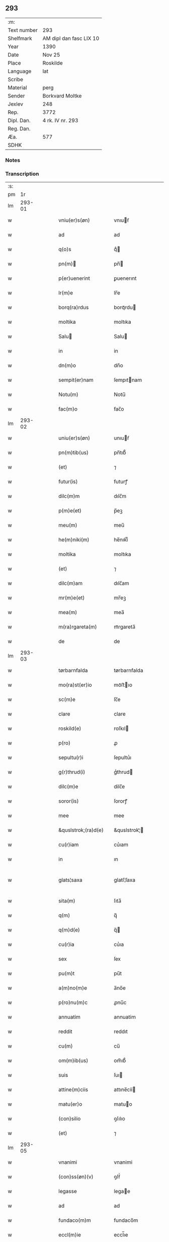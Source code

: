 ** 293
| :m:         |                         |
| Text number | 293                     |
| Shelfmark   | AM dipl dan fasc LIX 10 |
| Year        | 1390                    |
| Date        | Nov 25                  |
| Place       | Roskilde                |
| Language    | lat                     |
| Scribe      |                         |
| Material    | perg                    |
| Sender      | Borkvard Moltke         |
| Jexlev      | 248                     |
| Rep.        | 3772                    |
| Dipl. Dan.  | 4 rk. IV nr. 293        |
| Reg. Dan.   |                         |
| Æa.         | 577                     |
| SDHK        |                         |

*** Notes


*** Transcription
| :s: |        |   |   |   |   |                           |                 |   |   |   |                                 |     |   |   |    |               |
| pm  |     1r |   |   |   |   |                           |                 |   |   |   |                                 |     |   |   |    |               |
| lm  | 293-01 |   |   |   |   |                           |                 |   |   |   |                                 |     |   |   |    |               |
| w   |        |   |   |   |   | vniu(er)s(øn)             | vnıuẜ          |   |   |   |                                 | lat |   |   |    |        293-01 |
| w   |        |   |   |   |   | ad                        | ad              |   |   |   |                                 | lat |   |   |    |        293-01 |
| w   |        |   |   |   |   | q(o)s                     | qͦ              |   |   |   |                                 | lat |   |   |    |        293-01 |
| w   |        |   |   |   |   | pn(m)                    | pn̅             |   |   |   |                                 | lat |   |   |    |        293-01 |
| w   |        |   |   |   |   | p(er)uenerint             | ꝑuenerınt       |   |   |   |                                 | lat |   |   |    |        293-01 |
| w   |        |   |   |   |   | lr(m)e                    | lr̅e             |   |   |   |                                 | lat |   |   |    |        293-01 |
| w   |        |   |   |   |   | borq(ra)rdus              | borqᷓrdu        |   |   |   |                                 | lat |   |   |    |        293-01 |
| w   |        |   |   |   |   | moltika                   | moltıka         |   |   |   |                                 | lat |   |   |    |        293-01 |
| w   |        |   |   |   |   | Salu                     | Salu           |   |   |   |                                 | lat |   |   |    |        293-01 |
| w   |        |   |   |   |   | in                        | in              |   |   |   |                                 | lat |   |   |    |        293-01 |
| w   |        |   |   |   |   | dn(m)o                    | dn̅o             |   |   |   |                                 | lat |   |   |    |        293-01 |
| w   |        |   |   |   |   | sempit(er)nam             | ſempıtnam      |   |   |   |                                 | lat |   |   |    |        293-01 |
| w   |        |   |   |   |   | Notu(m)                   | Notu̅            |   |   |   |                                 | lat |   |   |    |        293-01 |
| w   |        |   |   |   |   | fac(m)o                   | fac̅o            |   |   |   |                                 | lat |   |   |    |        293-01 |
| lm  | 293-02 |   |   |   |   |                           |                 |   |   |   |                                 |     |   |   |    |               |
| w   |        |   |   |   |   | uniu(er)s(øn)             | unıuẜ          |   |   |   |                                 | lat |   |   |    |        293-02 |
| w   |        |   |   |   |   | pn(m)tib(us)              | pn̅tıb᷒           |   |   |   |                                 | lat |   |   |    |        293-02 |
| w   |        |   |   |   |   | (et)                      | ⁊               |   |   |   |                                 | lat |   |   |    |        293-02 |
| w   |        |   |   |   |   | futur(is)                 | futurꝭ          |   |   |   |                                 | lat |   |   |    |        293-02 |
| w   |        |   |   |   |   | dilc(m)m                  | dılc̅m           |   |   |   |                                 | lat |   |   |    |        293-02 |
| w   |        |   |   |   |   | p(m)e(et)                 | p̅eꝫ             |   |   |   |                                 | lat |   |   |    |        293-02 |
| w   |        |   |   |   |   | meu(m)                    | meu̅             |   |   |   |                                 | lat |   |   |    |        293-02 |
| w   |        |   |   |   |   | he(m)niki(m)              | he̅nıkıͫ          |   |   |   |                                 | lat |   |   |    |        293-02 |
| w   |        |   |   |   |   | moltika                   | moltıka         |   |   |   |                                 | lat |   |   |    |        293-02 |
| w   |        |   |   |   |   | (et)                      | ⁊               |   |   |   |                                 | lat |   |   |    |        293-02 |
| w   |        |   |   |   |   | dilc(m)am                 | dılc̅am          |   |   |   |                                 | lat |   |   |    |        293-02 |
| w   |        |   |   |   |   | mr(m)e(et)                | mr̅eꝫ            |   |   |   |                                 | lat |   |   |    |        293-02 |
| w   |        |   |   |   |   | mea(m)                    | mea̅             |   |   |   |                                 | lat |   |   |    |        293-02 |
| w   |        |   |   |   |   | m(ra)rgareta(m)           | mᷓrgareta̅        |   |   |   |                                 | lat |   |   |    |        293-02 |
| w   |        |   |   |   |   | de                        | de              |   |   |   |                                 | lat |   |   |    |        293-02 |
| lm  | 293-03 |   |   |   |   |                           |                 |   |   |   |                                 |     |   |   |    |               |
| w   |        |   |   |   |   | tørbarnfalda              | tørbarnfalda    |   |   |   |                                 | lat |   |   |    |        293-03 |
| w   |        |   |   |   |   | mo(ra)st(er)io            | moᷓﬅıo          |   |   |   |                                 | lat |   |   |    |        293-03 |
| w   |        |   |   |   |   | sc(m)e                    | ſc̅e             |   |   |   |                                 | lat |   |   |    |        293-03 |
| w   |        |   |   |   |   | clare                     | clare           |   |   |   |                                 | lat |   |   |    |        293-03 |
| w   |        |   |   |   |   | roskild(e)                | roſkıl         |   |   |   |                                 | lat |   |   |    |        293-03 |
| w   |        |   |   |   |   | p(ro)                     | ꝓ               |   |   |   |                                 | lat |   |   |    |        293-03 |
| w   |        |   |   |   |   | sepultu(r)i               | ſepultuᷣı        |   |   |   |                                 | lat |   |   |    |        293-03 |
| w   |        |   |   |   |   | g(r)thrud(i)              | gᷣthrud         |   |   |   |                                 | lat |   |   |    |        293-03 |
| w   |        |   |   |   |   | dilc(m)e                  | dilc̅e           |   |   |   |                                 | lat |   |   |    |        293-03 |
| w   |        |   |   |   |   | soror(is)                 | ſororꝭ          |   |   |   |                                 | lat |   |   |    |        293-03 |
| w   |        |   |   |   |   | mee                       | mee             |   |   |   |                                 | lat |   |   |    |        293-03 |
| w   |        |   |   |   |   | &quslstrok;(ra)d(e)       | &quslstrok;ᷓ    |   |   |   |                                 | lat |   |   |    |        293-03 |
| w   |        |   |   |   |   | cu(r)iam                  | cuᷣıam           |   |   |   |                                 | lat |   |   |    |        293-03 |
| w   |        |   |   |   |   | in                        | ın              |   |   |   |                                 | lat |   |   |    |        293-03 |
| w   |        |   |   |   |   | glats¦saxa                | glatſ¦ſaxa      |   |   |   |                                 | lat |   |   |    | 293-03—293-04 |
| w   |        |   |   |   |   | sita(m)                   | ſıta̅            |   |   |   |                                 | lat |   |   |    |        293-04 |
| w   |        |   |   |   |   | q(m)                      | q̅               |   |   |   |                                 | lat |   |   |    |        293-04 |
| w   |        |   |   |   |   | q(m)d(e)                  | q̅              |   |   |   |                                 | lat |   |   |    |        293-04 |
| w   |        |   |   |   |   | cu(r)ia                   | cuᷣıa            |   |   |   |                                 | lat |   |   |    |        293-04 |
| w   |        |   |   |   |   | sex                       | ſex             |   |   |   |                                 | lat |   |   |    |        293-04 |
| w   |        |   |   |   |   | pu(m)t                    | pu̅t             |   |   |   |                                 | lat |   |   |    |        293-04 |
| w   |        |   |   |   |   | a(m)no(m)e                | a̅no̅e            |   |   |   |                                 | lat |   |   |    |        293-04 |
| w   |        |   |   |   |   | p(ro)nu(m)c               | ꝓnu̅c            |   |   |   |                                 | lat |   |   |    |        293-04 |
| w   |        |   |   |   |   | annuatim                  | annuatim        |   |   |   |                                 | lat |   |   |    |        293-04 |
| w   |        |   |   |   |   | reddit                    | reddıt          |   |   |   |                                 | lat |   |   |    |        293-04 |
| w   |        |   |   |   |   | cu(m)                     | cu̅              |   |   |   |                                 | lat |   |   |    |        293-04 |
| w   |        |   |   |   |   | om(m)ib(us)               | om̅ıb᷒            |   |   |   |                                 | lat |   |   |    |        293-04 |
| w   |        |   |   |   |   | suis                      | ſuı            |   |   |   |                                 | lat |   |   |    |        293-04 |
| w   |        |   |   |   |   | attine(m)ciis             | attıne̅cíí      |   |   |   |                                 | lat |   |   |    |        293-04 |
| w   |        |   |   |   |   | matu(er)o                 | matuo          |   |   |   |                                 | lat |   |   |    |        293-04 |
| w   |        |   |   |   |   | (con)silio                | ꝯſılıo          |   |   |   |                                 | lat |   |   |    |        293-04 |
| w   |        |   |   |   |   | (et)                      | ⁊               |   |   |   |                                 | lat |   |   |    |        293-04 |
| lm  | 293-05 |   |   |   |   |                           |                 |   |   |   |                                 |     |   |   |    |               |
| w   |        |   |   |   |   | vnanimi                   | vnanimi         |   |   |   |                                 | lat |   |   |    |        293-05 |
| w   |        |   |   |   |   | (con)ss(øn)(v)            | ꝯſẜͮ             |   |   |   |                                 | lat |   |   |    |        293-05 |
| w   |        |   |   |   |   | legasse                   | legae          |   |   |   |                                 | lat |   |   |    |        293-05 |
| w   |        |   |   |   |   | ad                        | ad              |   |   |   |                                 | lat |   |   |    |        293-05 |
| w   |        |   |   |   |   | fundaco(m)m               | fundaco̅m        |   |   |   |                                 | lat |   |   |    |        293-05 |
| w   |        |   |   |   |   | eccl(m)ie                 | eccl̅ıe          |   |   |   |                                 | lat |   |   |    |        293-05 |
| w   |        |   |   |   |   | mo(ra)sterii              | moᷓﬅeríí         |   |   |   |                                 | lat |   |   |    |        293-05 |
| w   |        |   |   |   |   | sup(ra)dc(m)i             | ſupᷓdc̅ı          |   |   |   |                                 | lat |   |   |    |        293-05 |
| w   |        |   |   |   |   | Si                        | Sı              |   |   |   |                                 | lat |   |   |    |        293-05 |
| w   |        |   |   |   |   | vero                      | vero            |   |   |   |                                 | lat |   |   |    |        293-05 |
| w   |        |   |   |   |   | borq(ra)rdu(m)            | borqᷓrdu̅         |   |   |   |                                 | lat |   |   |    |        293-05 |
| w   |        |   |   |   |   | herede(m)                 | herede̅          |   |   |   |                                 | lat |   |   |    |        293-05 |
| w   |        |   |   |   |   | dilc(m)oru(m)             | dılc̅oru̅         |   |   |   |                                 | lat |   |   |    |        293-05 |
| w   |        |   |   |   |   | pr(m)is                   | pr̅ı            |   |   |   |                                 | lat |   |   |    |        293-05 |
| lm  | 293-06 |   |   |   |   |                           |                 |   |   |   |                                 |     |   |   |    |               |
| w   |        |   |   |   |   | (et)                      | ⁊               |   |   |   |                                 | lat |   |   |    |        293-06 |
| w   |        |   |   |   |   | mr(m)is                   | mr̅ı            |   |   |   |                                 | lat |   |   |    |        293-06 |
| w   |        |   |   |   |   | meoru(m)                  | meoru̅           |   |   |   |                                 | lat |   |   |    |        293-06 |
| w   |        |   |   |   |   | p(m)dc(m)oru(m)           | p̅dc̅oꝛu̅          |   |   |   |                                 | lat |   |   |    |        293-06 |
| w   |        |   |   |   |   | sup(er)uiu(er)e           | ſuꝑuíue        |   |   |   |                                 | lat |   |   |    |        293-06 |
| w   |        |   |   |   |   | (con)tingat               | ꝯtıngat         |   |   |   |                                 | lat |   |   |    |        293-06 |
| w   |        |   |   |   |   | extu(m)c                  | extu̅c           |   |   |   |                                 | lat |   |   |    |        293-06 |
| w   |        |   |   |   |   | obligo                    | oblıgo          |   |   |   |                                 | lat |   |   |    |        293-06 |
| w   |        |   |   |   |   | me                        | me              |   |   |   |                                 | lat |   |   |    |        293-06 |
| w   |        |   |   |   |   | dc(m)o                    | dc̅o             |   |   |   |                                 | lat |   |   |    |        293-06 |
| w   |        |   |   |   |   | mo(ra)st(er)io            | moᷓﬅıo          |   |   |   |                                 | lat |   |   |    |        293-06 |
| w   |        |   |   |   |   | dc(m)am                   | dc̅am            |   |   |   |                                 | lat |   |   |    |        293-06 |
| w   |        |   |   |   |   | cu(er)iam                 | cuıam          |   |   |   |                                 | lat |   |   |    |        293-06 |
| w   |        |   |   |   |   | vt                        | vt              |   |   |   |                                 | lat |   |   |    |        293-06 |
| w   |        |   |   |   |   | p(m)mitti(r)              | p̅mıttıᷣ          |   |   |   |                                 | lat |   |   |    |        293-06 |
| lm  | 293-07 |   |   |   |   |                           |                 |   |   |   |                                 |     |   |   |    |               |
| w   |        |   |   |   |   | ab                        | ab              |   |   |   |                                 | lat |   |   |    |        293-07 |
| w   |        |   |   |   |   | impetic(m)oe              | ımpetıc̅oe       |   |   |   |                                 | lat |   |   |    |        293-07 |
| w   |        |   |   |   |   | cui(us)cu(m)q(et)         | cuı᷒cu̅qꝫ         |   |   |   |                                 | lat |   |   |    |        293-07 |
| w   |        |   |   |   |   | infallabl(m)r             | ınfallabl̅r      |   |   |   |                                 | lat |   |   |    |        293-07 |
| w   |        |   |   |   |   | lib(er)are                | lıbare         |   |   |   |                                 | lat |   |   |    |        293-07 |
| w   |        |   |   |   |   | vel                       | vel             |   |   |   |                                 | lat |   |   |    |        293-07 |
| w   |        |   |   |   |   | ecia(m)                   | ecıa̅            |   |   |   |                                 | lat |   |   |    |        293-07 |
| w   |        |   |   |   |   | si                        | ſı              |   |   |   |                                 | lat |   |   |    |        293-07 |
| w   |        |   |   |   |   | dc(m)o                    | dc̅o             |   |   |   |                                 | lat |   |   |    |        293-07 |
| w   |        |   |   |   |   | mo(ra)st(er)io            | moᷓﬅıo          |   |   |   |                                 | lat |   |   |    |        293-07 |
| w   |        |   |   |   |   | sc(m)e                    | ſc̅e             |   |   |   |                                 | lat |   |   |    |        293-07 |
| w   |        |   |   |   |   | clare                     | clare           |   |   |   |                                 | lat |   |   |    |        293-07 |
| w   |        |   |   |   |   | p(ro)pt(er)               | t             |   |   |   |                                 | lat |   |   |    |        293-07 |
| w   |        |   |   |   |   | &quslstrok;(ra)cu(m)q(et) | &quslstrok;ᷓcu̅qꝫ |   |   |   |                                 | lat |   |   |    |        293-07 |
| w   |        |   |   |   |   | defc(m)m                  | defc̅m           |   |   |   |                                 | lat |   |   |    |        293-07 |
| w   |        |   |   |   |   | ex                        | ex              |   |   |   |                                 | lat |   |   |    |        293-07 |
| lm  | 293-08 |   |   |   |   |                           |                 |   |   |   |                                 |     |   |   |    |               |
| w   |        |   |   |   |   | p(er)te                   | ꝑte             |   |   |   |                                 | lat |   |   |    |        293-08 |
| w   |        |   |   |   |   | mei                       | meí             |   |   |   |                                 | lat |   |   |    |        293-08 |
| w   |        |   |   |   |   | dc(m)a                    | dc̅a             |   |   |   |                                 | lat |   |   |    |        293-08 |
| w   |        |   |   |   |   | cu(r)ia                   | cuᷣıa            |   |   |   |                                 | lat |   |   |    |        293-08 |
| w   |        |   |   |   |   | q(ra)lit(er)cu(m)q(et)    | qᷓlıtcu̅qꝫ       |   |   |   |                                 | lat |   |   |    |        293-08 |
| w   |        |   |   |   |   | mo(m)                     | mo̅              |   |   |   |                                 | lat |   |   |    |        293-08 |
| w   |        |   |   |   |   | aufera(r)                 | auferaᷣ          |   |   |   |                                 | lat |   |   |    |        293-08 |
| w   |        |   |   |   |   | extu(m)c                  | extu̅c           |   |   |   |                                 | lat |   |   |    |        293-08 |
| w   |        |   |   |   |   | (con)sil(m)r              | ꝯſıl̅r           |   |   |   |                                 | lat |   |   |    |        293-08 |
| w   |        |   |   |   |   | obligo                    | oblıgo          |   |   |   |                                 | lat |   |   |    |        293-08 |
| w   |        |   |   |   |   | me                        | me              |   |   |   |                                 | lat |   |   |    |        293-08 |
| w   |        |   |   |   |   | p(m)dc(m)o                | p̅dc̅o            |   |   |   |                                 | lat |   |   |    |        293-08 |
| w   |        |   |   |   |   | mo(ra)st(er)io            | moᷓﬅıo          |   |   |   |                                 | lat |   |   |    |        293-08 |
| w   |        |   |   |   |   | alia                      | alía            |   |   |   |                                 | lat |   |   |    |        293-08 |
| w   |        |   |   |   |   | cu(er)iam                 | cuıa          |   |   |   |                                 | lat |   |   |    |        293-08 |
| w   |        |   |   |   |   | co¦sil(m)is               | co¦ſıl̅ı        |   |   |   |                                 | lat |   |   |    | 293-08—293-09 |
| w   |        |   |   |   |   | valor(is)                 | valorꝭ          |   |   |   |                                 | lat |   |   |    |        293-09 |
| w   |        |   |   |   |   | in                        | ın              |   |   |   |                                 | lat |   |   |    |        293-09 |
| w   |        |   |   |   |   | re(con)pensam             | reꝯpenſam       |   |   |   |                                 | lat |   |   |    |        293-09 |
| w   |        |   |   |   |   | ordinare                  | ordınare        |   |   |   |                                 | lat |   |   |    |        293-09 |
| w   |        |   |   |   |   | tl(m)i                    | tl̅ı             |   |   |   |                                 | lat |   |   |    |        293-09 |
| w   |        |   |   |   |   | (con)dic(m)oe             | ꝯdıc̅oe          |   |   |   |                                 | lat |   |   |    |        293-09 |
| w   |        |   |   |   |   | &quslstrok;               | &quslstrok;     |   |   |   |                                 | lat |   |   |    |        293-09 |
| w   |        |   |   |   |   | pr(m)                     | pr̅              |   |   |   |                                 | lat |   |   |    |        293-09 |
| w   |        |   |   |   |   | (et)                      | ⁊               |   |   |   |                                 | lat |   |   |    |        293-09 |
| w   |        |   |   |   |   | mr(m)                     | mr̅              |   |   |   |                                 | lat |   |   |    |        293-09 |
| w   |        |   |   |   |   | mea                       | mea             |   |   |   |                                 | lat |   |   |    |        293-09 |
| w   |        |   |   |   |   | p(m)dc(m)i                | p̅dc̅ı            |   |   |   |                                 | lat |   |   |    |        293-09 |
| w   |        |   |   |   |   | dc(m)am                   | dc̅am            |   |   |   |                                 | lat |   |   |    |        293-09 |
| w   |        |   |   |   |   | cu(r)iam                  | cuᷣıam           |   |   |   |                                 | lat |   |   |    |        293-09 |
| w   |        |   |   |   |   | sub                       | ſub             |   |   |   |                                 | lat |   |   |    |        293-09 |
| lm  | 293-10 |   |   |   |   |                           |                 |   |   |   |                                 |     |   |   |    |               |
| w   |        |   |   |   |   | suo                       | ſuo             |   |   |   |                                 | lat |   |   |    |        293-10 |
| w   |        |   |   |   |   | tutamie                   | tutamıe         |   |   |   |                                 | lat |   |   |    |        293-10 |
| w   |        |   |   |   |   | ad                        | ad              |   |   |   |                                 | lat |   |   |    |        293-10 |
| w   |        |   |   |   |   | suos                      | ſuo            |   |   |   |                                 | lat |   |   |    |        293-10 |
| w   |        |   |   |   |   | dies                      | dıe            |   |   |   |                                 | lat |   |   |    |        293-10 |
| w   |        |   |   |   |   | habea(m)t                 | habea̅t          |   |   |   |                                 | lat |   |   |    |        293-10 |
| w   |        |   |   |   |   | (et)                      | ⁊               |   |   |   |                                 | lat |   |   |    |        293-10 |
| w   |        |   |   |   |   | nll(m)us                  | nll̅u           |   |   |   |                                 | lat |   |   |    |        293-10 |
| w   |        |   |   |   |   | se                        | ſe              |   |   |   |                                 | lat |   |   |    |        293-10 |
| w   |        |   |   |   |   | in termittat              | ín termıttat    |   |   |   |                                 | lat |   |   |    |        293-10 |
| w   |        |   |   |   |   | (et)                      | ⁊               |   |   |   |                                 | lat |   |   |    |        293-10 |
| w   |        |   |   |   |   | p(m)dc(m)o                | p̅dc̅o            |   |   |   |                                 | lat |   |   |    |        293-10 |
| w   |        |   |   |   |   | mo(ra)st(er)io            | moᷓﬅıo          |   |   |   |                                 | lat |   |   |    |        293-10 |
| w   |        |   |   |   |   | sex                       | ſex             |   |   |   |                                 | lat |   |   |    |        293-10 |
| w   |        |   |   |   |   | p(d)                      | pͩ               |   |   |   |                                 | lat |   |   |    |        293-10 |
| w   |        |   |   |   |   | anno(m)e                  | anno̅e           |   |   |   |                                 | lat |   |   |    |        293-10 |
| w   |        |   |   |   |   | de                        | de              |   |   |   |                                 | lat |   |   |    |        293-10 |
| lm  | 293-11 |   |   |   |   |                           |                 |   |   |   |                                 |     |   |   |    |               |
| w   |        |   |   |   |   | eade(m)                   | eade̅            |   |   |   |                                 | lat |   |   |    |        293-11 |
| w   |        |   |   |   |   | p(ro)                     | ꝓ               |   |   |   |                                 | lat |   |   | =  |        293-11 |
| w   |        |   |   |   |   | pensio(m)e                | penſıo̅e         |   |   |   |                                 | lat |   |   | == |        293-11 |
| w   |        |   |   |   |   | a(m)nuati(m)              | a̅nuatı̅          |   |   |   |                                 | lat |   |   |    |        293-11 |
| w   |        |   |   |   |   | solu(er)e                 | ſolue          |   |   |   |                                 | lat |   |   |    |        293-11 |
| w   |        |   |   |   |   | tenean(r)                 | teneanᷣ          |   |   |   |                                 | lat |   |   |    |        293-11 |
| w   |        |   |   |   |   | post                      | poﬅ             |   |   |   |                                 | lat |   |   |    |        293-11 |
| w   |        |   |   |   |   | morte(m)                  | moꝛte̅           |   |   |   |                                 | lat |   |   |    |        293-11 |
| w   |        |   |   |   |   | v(er)o                    | vo             |   |   |   |                                 | lat |   |   |    |        293-11 |
| w   |        |   |   |   |   | eoru(m)de(m)              | eoru̅de̅          |   |   |   |                                 | lat |   |   |    |        293-11 |
| w   |        |   |   |   |   | sepedc(m)a(m)             | ſepedc̅a̅         |   |   |   |                                 | lat |   |   |    |        293-11 |
| w   |        |   |   |   |   | cu(r)ia                   | cuᷣıa            |   |   |   |                                 | lat |   |   |    |        293-11 |
| w   |        |   |   |   |   | ad                        | ad              |   |   |   |                                 | lat |   |   |    |        293-11 |
| w   |        |   |   |   |   | fundac(m)o(et)            | fundac̅oꝫ        |   |   |   |                                 | lat |   |   |    |        293-11 |
| w   |        |   |   |   |   | !occl(m)ie¡               | !occl̅ıe¡        |   |   |   |                                 | lat |   |   |    |        293-11 |
| lm  | 293-12 |   |   |   |   |                           |                 |   |   |   |                                 |     |   |   |    |               |
| w   |        |   |   |   |   | mo(ra)sterii              | moᷓﬅeríí         |   |   |   |                                 | lat |   |   |    |        293-12 |
| w   |        |   |   |   |   | p(m)dc(m)i                | p̅dc̅ı            |   |   |   |                                 | lat |   |   |    |        293-12 |
| w   |        |   |   |   |   | cedat                     | cedat           |   |   |   |                                 | lat |   |   |    |        293-12 |
| w   |        |   |   |   |   | tp(er)ibus                | tꝑıbu          |   |   |   |                                 | lat |   |   |    |        293-12 |
| w   |        |   |   |   |   | p(er)petuis               | ꝑpetuı         |   |   |   |                                 | lat |   |   |    |        293-12 |
| w   |        |   |   |   |   | possidenda                | poıdenda       |   |   |   |                                 | lat |   |   |    |        293-12 |
| w   |        |   |   |   |   | (et)                      | ⁊               |   |   |   |                                 | lat |   |   |    |        293-12 |
| w   |        |   |   |   |   | nll(m)s                   | nll̅            |   |   |   |                                 | lat |   |   |    |        293-12 |
| w   |        |   |   |   |   | de                        | de              |   |   |   |                                 | lat |   |   |    |        293-12 |
| w   |        |   |   |   |   | dc(m)a                    | dc̅a             |   |   |   |                                 | lat |   |   |    |        293-12 |
| w   |        |   |   |   |   | cu(r)ia                   | cuᷣıa            |   |   |   |                                 | lat |   |   |    |        293-12 |
| w   |        |   |   |   |   | post                      | poﬅ             |   |   |   |                                 | lat |   |   |    |        293-12 |
| w   |        |   |   |   |   | morte(m)                  | moꝛte̅           |   |   |   |                                 | lat |   |   |    |        293-12 |
| w   |        |   |   |   |   | pr(m)is                   | pr̅ı            |   |   |   |                                 | lat |   |   |    |        293-12 |
| w   |        |   |   |   |   | (et)                      | ⁊               |   |   |   |                                 | lat |   |   |    |        293-12 |
| w   |        |   |   |   |   | mr(m)is                   | mr̅ı            |   |   |   |                                 | lat |   |   |    |        293-12 |
| lm  | 293-13 |   |   |   |   |                           |                 |   |   |   |                                 |     |   |   |    |               |
| w   |        |   |   |   |   | mei                       | meí             |   |   |   |                                 | lat |   |   |    |        293-13 |
| w   |        |   |   |   |   | se                        | ſe              |   |   |   |                                 | lat |   |   |    |        293-13 |
| w   |        |   |   |   |   | in t(er)mittat            | ın tmıttat     |   |   |   |                                 | lat |   |   |    |        293-13 |
| w   |        |   |   |   |   | nisi                      | nıſi            |   |   |   |                                 | lat |   |   |    |        293-13 |
| w   |        |   |   |   |   | cu(m)                     | cu̅              |   |   |   |                                 | lat |   |   |    |        293-13 |
| w   |        |   |   |   |   | (con)ss(øn)(v)            | ꝯſẜͮ             |   |   |   |                                 | lat |   |   |    |        293-13 |
| w   |        |   |   |   |   | abbatisse                 | abbatıe        |   |   |   |                                 | lat |   |   |    |        293-13 |
| w   |        |   |   |   |   | mo(ra)sterii              | moᷓﬅeríí         |   |   |   |                                 | lat |   |   |    |        293-13 |
| w   |        |   |   |   |   | sup(ra)dc(m)i             | ſupᷓdc̅ı          |   |   |   |                                 | lat |   |   |    |        293-13 |
| w   |        |   |   |   |   | In                        | In              |   |   |   |                                 | lat |   |   |    |        293-13 |
| w   |        |   |   |   |   | cui(us)                   | cuı᷒             |   |   |   |                                 | lat |   |   |    |        293-13 |
| w   |        |   |   |   |   | rei                       | reí             |   |   |   |                                 | lat |   |   |    |        293-13 |
| w   |        |   |   |   |   | euiden(a)(et)             | euıdenͣꝫ         |   |   |   |                                 | lat |   |   |    |        293-13 |
| w   |        |   |   |   |   | sigillu(m)                | ſıgıllu̅         |   |   |   |                                 | lat |   |   |    |        293-13 |
| w   |        |   |   |   |   | meu(m)                    | meu̅             |   |   |   |                                 | lat |   |   |    |        293-13 |
| lm  | 293-14 |   |   |   |   |                           |                 |   |   |   |                                 |     |   |   |    |               |
| w   |        |   |   |   |   | vna                       | vna             |   |   |   |                                 | lat |   |   |    |        293-14 |
| w   |        |   |   |   |   | cu(m)                     | cu̅              |   |   |   |                                 | lat |   |   |    |        293-14 |
| w   |        |   |   |   |   | sigillis                  | ſıgıllı        |   |   |   |                                 | lat |   |   |    |        293-14 |
| w   |        |   |   |   |   | discretor(um)             | dıſcretoꝝ       |   |   |   |                                 | lat |   |   |    |        293-14 |
| w   |        |   |   |   |   | viror(um)                 | vıroꝝ           |   |   |   |                                 | lat |   |   |    |        293-14 |
| w   |        |   |   |   |   | tuwonis                   | tuwonı         |   |   |   |                                 | lat |   |   |    |        293-14 |
| w   |        |   |   |   |   | Ioonss(øn)                | Ioonſẜ          |   |   |   |                                 | lat |   |   |    |        293-14 |
| w   |        |   |   |   |   | (et)                      | ⁊               |   |   |   |                                 | lat |   |   |    |        293-14 |
| w   |        |   |   |   |   | petri                     | petrí           |   |   |   |                                 | lat |   |   |    |        293-14 |
| w   |        |   |   |   |   | magni                     | magní           |   |   |   |                                 | lat |   |   |    |        293-14 |
| w   |        |   |   |   |   | ciuiu(m)                  | cíuíu̅           |   |   |   |                                 | lat |   |   |    |        293-14 |
| w   |        |   |   |   |   | roskilden(m)              | roılde̅        |   |   |   |                                 | lat |   |   |    |        293-14 |
| w   |        |   |   |   |   | e(m)                      | e̅               |   |   |   |                                 | lat |   |   |    |        293-14 |
| w   |        |   |   |   |   | appe(m)su(m)              | ae̅ſu̅           |   |   |   |                                 | lat |   |   |    |        293-14 |
| lm  | 293-15 |   |   |   |   |                           |                 |   |   |   |                                 |     |   |   |    |               |
| w   |        |   |   |   |   | datu(m)                   | datu̅            |   |   |   |                                 | lat |   |   |    |        293-15 |
| w   |        |   |   |   |   | Roskild(e)                | Roıl          |   |   |   |                                 | lat |   |   |    |        293-15 |
| w   |        |   |   |   |   | anno                      | anno            |   |   |   |                                 | lat |   |   |    |        293-15 |
| w   |        |   |   |   |   | dn(m)i                    | dn̅ı             |   |   |   |                                 | lat |   |   |    |        293-15 |
| w   |        |   |   |   |   | Mille(o)                  | Mılleͦ           |   |   |   |                                 | lat |   |   |    |        293-15 |
| w   |        |   |   |   |   | t(e)cen(o)                | tͤcenͦ            |   |   |   |                                 | lat |   |   |    |        293-15 |
| w   |        |   |   |   |   | nonage(o)                 | nonageͦ          |   |   |   |                                 | lat |   |   |    |        293-15 |
| w   |        |   |   |   |   | In                        | In              |   |   |   |                                 | lat |   |   |    |        293-15 |
| w   |        |   |   |   |   | die                       | dıe             |   |   |   |                                 | lat |   |   |    |        293-15 |
| w   |        |   |   |   |   | sc(m)e                    | ſc̅e             |   |   |   |                                 | lat |   |   |    |        293-15 |
| w   |        |   |   |   |   | v(er)g(is)                | vgꝭ            |   |   |   |                                 | lat |   |   |    |        293-15 |
| w   |        |   |   |   |   | katerine                  | katerıne        |   |   |   |                                 | lat |   |   |    |        293-15 |
| w   |        |   |   |   |   | gloriose                  | glorıoſe        |   |   |   |                                 | lat |   |   |    |        293-15 |
| lm  | 293-16 |   |   |   |   |                           |                 |   |   |   |                                 |     |   |   |    |               |
| w   |        |   |   |   |   |                           |                 |   |   |   | edition   DD 4/4 no. 293 (1390) | lat |   |   |    |        293-16 |
| :e: |        |   |   |   |   |                           |                 |   |   |   |                                 |     |   |   |    |               |
